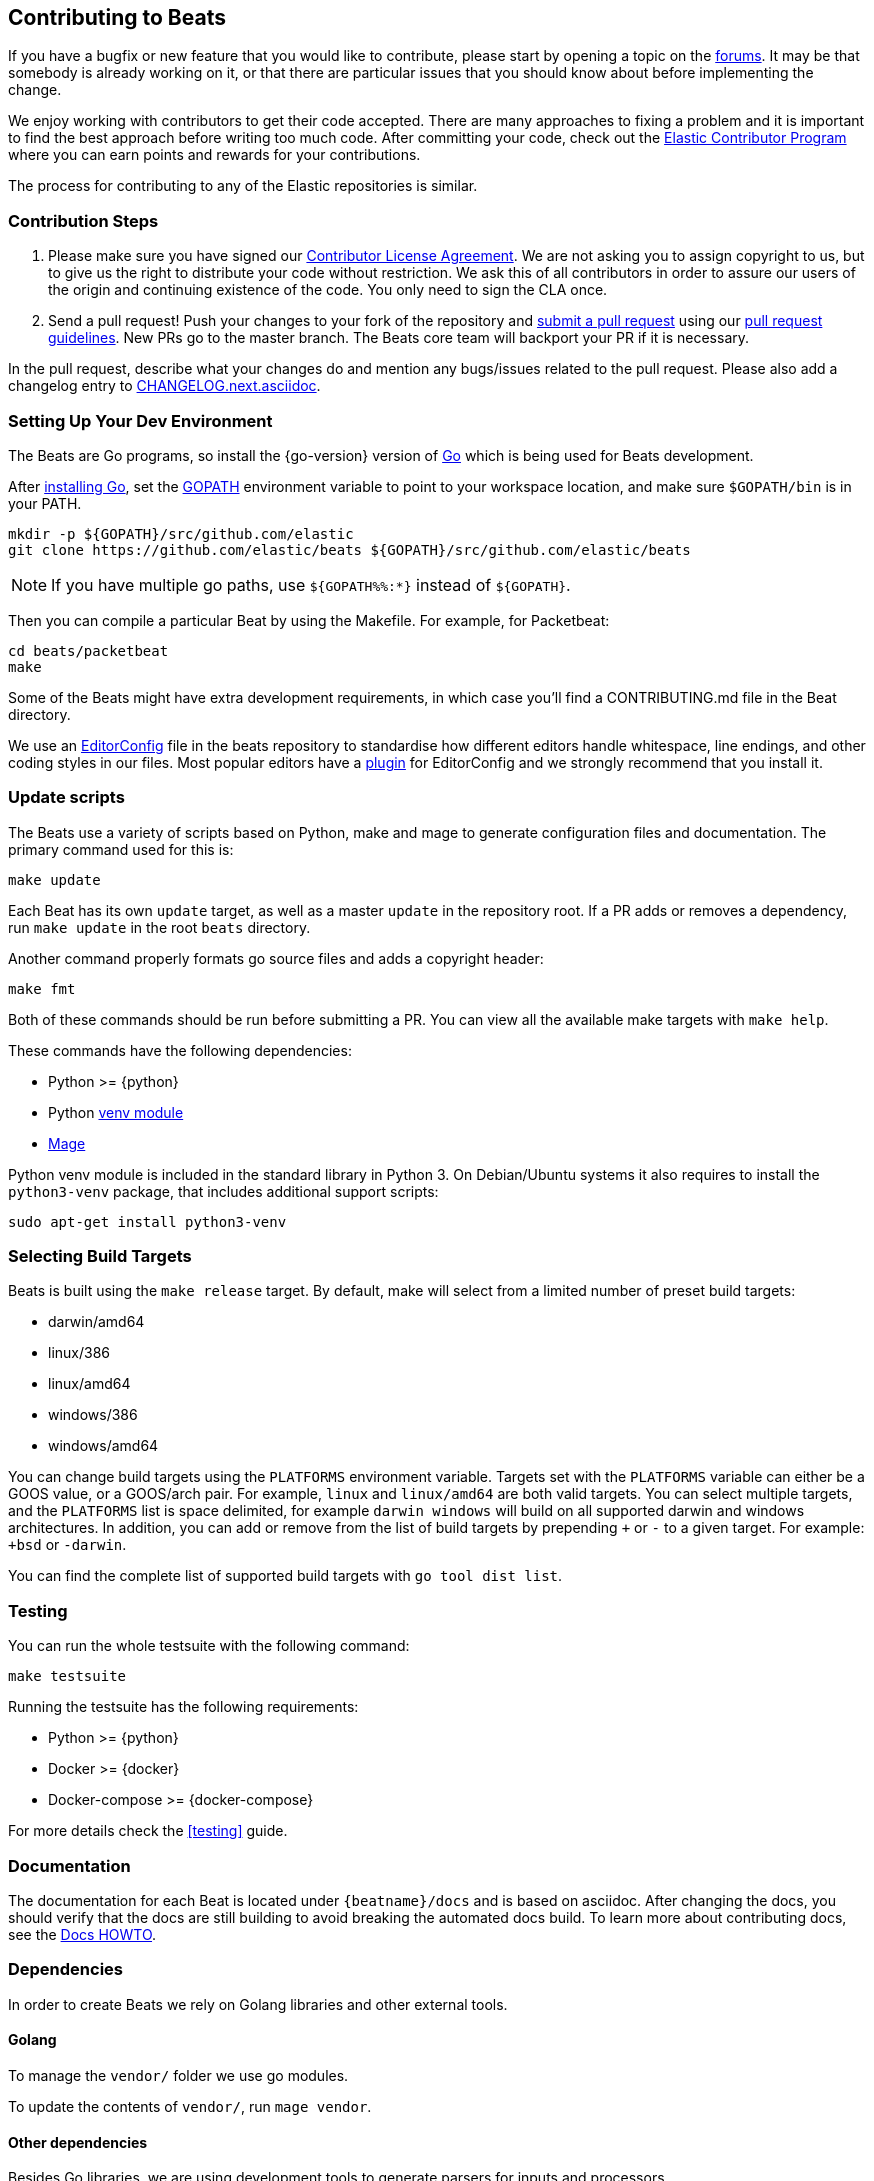 [[beats-contributing]]
== Contributing to Beats

If you have a bugfix or new feature that you would like to contribute, please
start by opening a topic on the https://discuss.elastic.co/c/beats[forums].
It may be that somebody is already working on it, or that there are particular
issues that you should know about before implementing the change.

We enjoy working with contributors to get their code accepted. There are many
approaches to fixing a problem and it is important to find the best approach
before writing too much code. After committing your code, check out the
https://www.elastic.co/community/contributor[Elastic Contributor Program]
where you can earn points and rewards for your contributions.

The process for contributing to any of the Elastic repositories is similar.

[float]
[[contribution-steps]]
=== Contribution Steps

. Please make sure you have signed our
https://www.elastic.co/contributor-agreement/[Contributor License Agreement]. We
are not asking you to assign copyright to us, but to give us the right to
distribute your code without restriction. We ask this of all contributors in
order to assure our users of the origin and continuing existence of the code.
You only need to sign the CLA once.

. Send a pull request! Push your changes to your fork of the repository and
https://help.github.com/articles/using-pull-requests[submit a pull request] using our
<<pr-review,pull request guidelines>>. New PRs go to the master branch. The Beats
core team will backport your PR if it is necessary.


In the pull request, describe what your changes do and mention
any bugs/issues related to the pull request. Please also add a changelog entry to
https://github.com/elastic/beats/blob/master/CHANGELOG.next.asciidoc[CHANGELOG.next.asciidoc].

[float]
[[setting-up-dev-environment]]
=== Setting Up Your Dev Environment

The Beats are Go programs, so install the {go-version} version of
http://golang.org/[Go] which is being used for Beats development.

After https://golang.org/doc/install[installing Go], set the
https://golang.org/doc/code.html#GOPATH[GOPATH] environment variable to point to
your workspace location, and make sure `$GOPATH/bin` is in your PATH.

[source,shell]
----------------------------------------------------------------------
mkdir -p ${GOPATH}/src/github.com/elastic
git clone https://github.com/elastic/beats ${GOPATH}/src/github.com/elastic/beats
----------------------------------------------------------------------

NOTE: If you have multiple go paths, use `${GOPATH%%:*}` instead of `${GOPATH}`.

Then you can compile a particular Beat by using the Makefile. For example, for
Packetbeat:

[source,shell]
--------------------------------------------------------------------------------
cd beats/packetbeat
make
--------------------------------------------------------------------------------

Some of the Beats might have extra development requirements, in which case
you'll find a CONTRIBUTING.md file in the Beat directory.

We use an http://editorconfig.org/[EditorConfig] file in the beats repository
to standardise how different editors handle whitespace, line endings, and other
coding styles in our files. Most popular editors have a
http://editorconfig.org/#download[plugin] for EditorConfig and we strongly
recommend that you install it.

[float]
[[update-scripts]]
=== Update scripts

The Beats use a variety of scripts based on Python, make and mage to generate configuration files
and documentation. The primary command used for this is:

[source,shell]
--------------------------------------------------------------------------------
make update
--------------------------------------------------------------------------------
Each Beat has its own `update` target, as well as a master `update` in the repository root.
If a PR adds or removes a dependency, run `make update` in the root `beats` directory.

Another command properly formats go source files and adds a copyright header:

[source,shell]
--------------------------------------------------------------------------------
make fmt
--------------------------------------------------------------------------------

Both of these commands should be run before submitting a PR. You can view all
the available make targets with `make help`.

These commands have the following dependencies:

* Python >= {python}
* Python https://docs.python.org/3/library/venv.html[venv module]
* https://github.com/magefile/mage[Mage]

Python venv module is included in the standard library in Python 3. On Debian/Ubuntu
systems it also requires to install the `python3-venv` package, that includes
additional support scripts:

[source,shell]
--------------------------------------------------------------------------------
sudo apt-get install python3-venv
--------------------------------------------------------------------------------

[float]
[[build-target-env-vars]]
=== Selecting Build Targets

Beats is built using the `make release` target. By default, make will select from a limited number of preset build targets:

- darwin/amd64
- linux/386
- linux/amd64
- windows/386
- windows/amd64

You can change build targets using the `PLATFORMS` environment variable. Targets set with the `PLATFORMS` variable can either be a GOOS value, or a GOOS/arch pair.
For example, `linux` and `linux/amd64` are both valid targets. You can select multiple targets, and the `PLATFORMS` list is space delimited, for example `darwin windows` will build on all supported darwin and windows architectures.
In addition, you can add or remove from the list of build targets by prepending `+` or `-` to a given target. For example: `+bsd` or `-darwin`.

You can find the complete list of supported build targets with `go tool dist list`.



[float]
[[running-testsuite]]
=== Testing

You can run the whole testsuite with the following command:

[source,shell]
--------------------------------------------------------------------------------
make testsuite
--------------------------------------------------------------------------------

Running the testsuite has the following requirements:

* Python >= {python}
* Docker >= {docker}
* Docker-compose >= {docker-compose}

For more details check the <<testing>> guide.


[float]
[[documentation]]
=== Documentation

The documentation for each Beat is located under `{beatname}/docs` and is based
on asciidoc. After changing the docs, you should verify that the docs are still
building to avoid breaking the automated docs build. To learn more about
contributing docs, see the https://github.com/elastic/docs/blob/master/README.asciidoc[Docs HOWTO].

[float]
[[dependencies]]
=== Dependencies

In order to create Beats we rely on Golang libraries and other
external tools.

[float]
==== Golang

To manage the `vendor/` folder we use go modules.

To update the contents of `vendor/`, run `mage vendor`.

[float]
==== Other dependencies

Besides Go libraries, we are using development tools to generate parsers for inputs and processors.

The following packages are required to run `go generate`:

[float]
===== Auditbeat

* FlatBuffers >= 1.9

[float]
===== Filebeat

* Graphviz >= 2.43.0
* Ragel >= 6.10


[float]
[[changelog]]
=== Changelog

To keep up to date with changes to the official Beats for community developers,
follow the developer changelog
https://github.com/elastic/beats/blob/master/CHANGELOG-developer.next.asciidoc[here].
